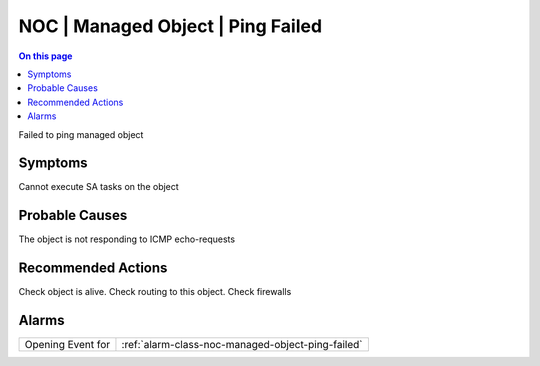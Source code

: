.. _event-class-noc-managed-object-ping-failed:

==================================
NOC | Managed Object | Ping Failed
==================================
.. contents:: On this page
    :local:
    :backlinks: none
    :depth: 1
    :class: singlecol

Failed to ping managed object

Symptoms
--------
Cannot execute SA tasks on the object

Probable Causes
---------------
The object is not responding to ICMP echo-requests

Recommended Actions
-------------------
Check object is alive. Check routing to this object. Check firewalls


Alarms
------
================= ======================================================================
Opening Event for :ref:`alarm-class-noc-managed-object-ping-failed`
================= ======================================================================
